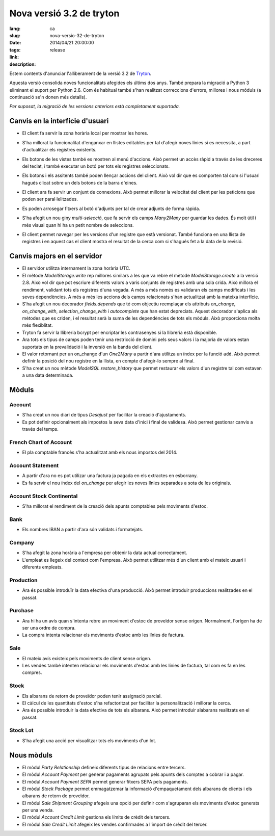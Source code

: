 Nova versió 3.2 de tryton
#######################################################################################

:lang: ca
:slug: nova-versio-32-de-tryton
:date: 2014/04/21 20:00:00
:tags: release
:link:
:description:


Estem contents d'anunciar l'alliberament de la versió 3.2 de
`Tryton <http://www.tryton.org/>`_.

Aquesta versió consolida noves funcionalitats afegides els últims dos anys.
També prepara la migració a Python 3 eliminant el suport per Python 2.6.
Com és habitual també s'han realitzat correccions d'errors, millores i nous
móduls (a continuació se'n donen més detalls).

`Per suposat, la migració de les versions anteriors està completament
suportada.`

Canvis en la interfície d'usuari
--------------------------------

* El client fa servir la zona horària local per mostrar les hores.

* S'ha millorat la funcionalitat d'enganxar en llistes editables per tal
  d'afegir noves línies si es necessita, a part d'actualitzar els registres
  existents.

* Els botons de les vistes també es mostren al menú d'accions. Això permet un
  accès ràpid a través de les dreceres del teclat, i també executar un botó
  per tots els registres seleccionats.

  .. class:: img-rounded img-responsive
  .. image:: ../images/news/tryton_button_action_menu.png
        :alt: button action menu

* Els botons i els assitents també poden llençar accions del client. Això vol dir
  que es comporten tal com si l'usuari hagués clicat sobre un dels botons de
  la barra d'eines.

* El client ara fa servir un conjunt de connexions. Això permet millorar la
  velocitat del client per les peticions que poden ser paral·lelitzades.

* Es poden arrosegar fitxers al botó d'adjunts per tal de crear adjunts de
  forma ràpida.

* S'ha afegit un nou giny `multi-selecció`, que fa servir els camps `Many2Many`
  per guardar les dades. És molt útil i més visual quan hi ha un petit nombre
  de seleccions.

  .. class:: img-rounded img-responsive
  .. image:: ../images/news/tryton_multiselection.png
        :alt: multiselection

* El client permet navegar per les versions d'un registre que està versionat.
  També funciona en una llista de registres i en aquest cas el client mostra
  el resultat de la cerca com si s'hagués fet a la data de la revisió.

  .. class:: img-rounded img-responsive
  .. image:: ../images/news/tryton_revisions.png
        :alt: revisions

Canvis majors en el servidor
----------------------------

* El servidor utilitza internament la zona horària UTC.

* El mètode `ModelStorage.write` rep millores similars a les que va rebre el
  mètode `ModelStorage.create` a la versió 2.8. Això vol dir que pot escriure
  diferents valors a varis conjunts de registres amb una sola crida. Això
  millora el rendiment, validant tots els registres d'una vegada. A més a més
  només es validaran els camps modificats i les seves dependències. A més a
  més les accions dels camps relacionats s'han actualitzat amb la mateixa
  interfície.

* S'ha afegit un nou decorador `fields.depends` que té com objectiu reemplaçar
  els attributs `on_change`, `on_change_with`, `selection_change_with` i
  `autocomplete` que han estat depreciats. Aquest decorador s'aplica als
  mètodes que es criden, i el resultat serà la suma de les dependències de tots
  els mòduls. Això proporciona molta més flexiblitat.

* Tryton fa servir la llibreria bcrypt per encriptar les contrasenyes si la
  llibreria està disponible.

* Ara tots els tipus de camps poden tenir una restricció de domini pels seus
  valors i la majoria de valors estan suportats en la prevalidació i la
  inversió en la banda del client.

* El valor retornant per un on_change d'un `One2Many` a partir d'ara utilitza
  un índex per la funció ``add``. Això permet definir la posició del nou
  registre en la llista, en compte d'afegir-lo sempre al final.

* S'ha creat un nou mètode `ModelSQL.restore_history` que permet restaurar
  els valors d'un registre tal com estaven a una data determinada.

Mòduls
------


Account
~~~~~~~

* S'ha creat un nou diari de tipus `Desajust` per facilitar la creació
  d'ajustaments.
* Es pot definir opcionalment als impostos la seva data d'inici i final de
  validesa. Això permet gestionar canvis a través del temps.

French Chart of Account
~~~~~~~~~~~~~~~~~~~~~~~

* El pla comptable francès s'ha actualitzat amb els nous impostos del 2014.

Account Statement
~~~~~~~~~~~~~~~~~

* A partir d'ara no es pot utilizar una factura ja pagada en els extractes en
  esborrany.
* Es fa servir el nou índex del `on_change` per afegir les noves línies
  separades a sota de les originals.

Account Stock Continental
~~~~~~~~~~~~~~~~~~~~~~~~~

* S'ha millorat el rendiment de la creació dels apunts comptables pels
  moviments d'estoc.

Bank
~~~~

* Els nombres IBAN a partir d'ara són validats i formatejats.

Company
~~~~~~~

* S'ha afegit la zona horària a l'empresa per obtenir la data actual
  correctament.
* L'empleat es llegeix del context com l'empresa. Això permet utilitzar més
  d'un client amb el mateix usuari i diferents empleats.

Production
~~~~~~~~~~

* Ara és possible introduïr la data efectiva d'una producció. Això permet
  introduir produccions realitzades en el passat.

Purchase
~~~~~~~~

* Ara hi ha un avís quan s'intenta rebre un moviment d'estoc de proveïdor sense
  orígen. Normalment, l'orígen ha de ser una ordre de compra.
* La compra intenta relacionar els moviments d'estoc amb les línies de factura.

Sale
~~~~

* El mateix avís existeix pels moviments de client sense orígen.
* Les vendes també intenten relacionar els moviments d'estoc amb les línies de
  factura, tal com es fa en les compres.

Stock
~~~~~

* Els albarans de retorn de proveïdor poden tenir assignació parcial.
* El càlcul de les quantitats d'estoc s'ha refactoritzat per facilitar la
  personalització i millorar la cerca.
* Ara és possible introduir la data efectiva de tots els albarans. Això permet
  introduir alabarans realitzats en el passat.

Stock Lot
~~~~~~~~~

* S'ha afegit una acció per visualitzar tots els moviments d'un lot.

Nous mòduls
-----------

* El mòdul `Party Relationship` defineix diferents tipus de relacions entre
  tercers.
* El mòdul `Account Payment` per generar pagaments agrupats pels apunts dels
  comptes a cobrar i a pagar.
* El mòdul `Account Payment SEPA` permet generar fitxers SEPA pels pagaments.
* El mòdul `Stock Package` permet emmagatzemar la informació d'empaquetament
  dels albarans de clients i els albarans de retorn de proveïdor.
* El mòdul `Sale Shipment Grouping` afegeix una opció per definir com s'agruparan
  els moviments d'estoc generats per una venda.
* El mòdul `Account Credit Limit` gestiona els límits de crèdit dels tercers.
* El mòdul `Sale Credit Limit` afegeix les vendes confirmades a l'import de
  crèdit del tercer.
